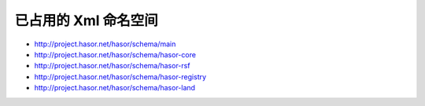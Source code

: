 已占用的 Xml 命名空间
------------------------------------

- http://project.hasor.net/hasor/schema/main
- http://project.hasor.net/hasor/schema/hasor-core
- http://project.hasor.net/hasor/schema/hasor-rsf
- http://project.hasor.net/hasor/schema/hasor-registry
- http://project.hasor.net/hasor/schema/hasor-land